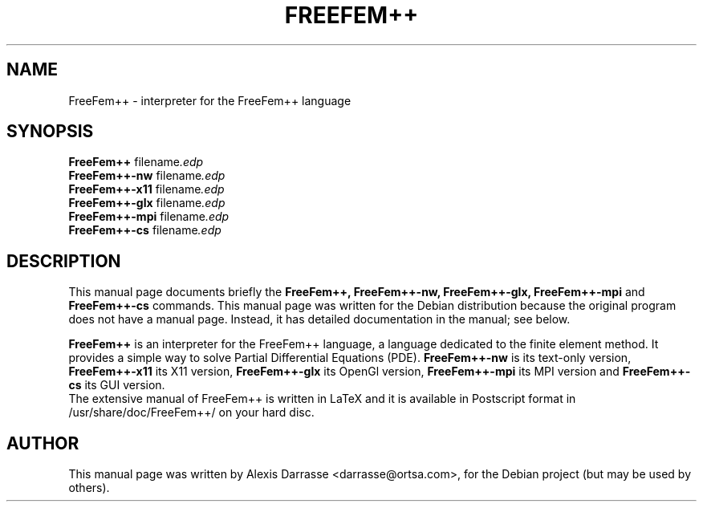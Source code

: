 .\"                                      Hey, EMACS: -*- nroff -*-
.\" First parameter, NAME, should be all caps
.\" Second parameter, SECTION, should be 1-8, maybe w/ subsection
.\" other parameters are allowed: see man(7), man(1)
.TH FREEFEM++ 1 "March 29, 2004"
.\" Please adjust this date whenever revising the manpage.
.\"
.\" Some roff macros, for reference:
.\" .nh        disable hyphenation
.\" .hy        enable hyphenation
.\" .ad l      left justify
.\" .ad b      justify to both left and right margins
.\" .nf        disable filling
.\" .fi        enable filling
.\" .br        insert line break
.\" .sp <n>    insert n+1 empty lines
.\" for manpage-specific macros, see man(7)
.SH NAME
FreeFem++ \- interpreter for the FreeFem++ language
.SH SYNOPSIS
.B FreeFem++
.RI " filename".edp
.br
.B FreeFem++-nw
.RI " filename".edp
.br
.B FreeFem++-x11
.RI " filename".edp
.br
.B FreeFem++-glx
.RI " filename".edp
.br
.B FreeFem++-mpi
.RI " filename".edp
.br
.B FreeFem++-cs
.RI " filename".edp
.SH DESCRIPTION
This manual page documents briefly the
.B FreeFem++, 
.B FreeFem++-nw,
.B FreeFem++-glx,
.B FreeFem++-mpi
and 
.B FreeFem++-cs
commands.
This manual page was written for the Debian distribution
because the original program does not have a manual page.
Instead, it has detailed documentation in the manual; see below.
.PP
.\" TeX users may be more comfortable with the \fB<whatever>\fP and
.\" \fI<whatever>\fP escape sequences to invode bold face and italics, 
.\" respectively.
\fBFreeFem++\fP is an interpreter for the FreeFem++ language, a language
dedicated to the finite element method. It provides a simple way to solve
Partial Differential Equations (PDE).
\fBFreeFem++-nw\fP is its text-only version, \fBFreeFem++-x11\fP its X11
version, \fBFreeFem++-glx\fP its OpenGl version, \fBFreeFem++-mpi\fP
its MPI version and \fBFreeFem++-cs\fP its GUI version.
.br
The extensive manual of FreeFem++ is written in LaTeX and it is available in
Postscript format in /usr/share/doc/FreeFem++/ on your hard disc.
.SH AUTHOR
This manual page was written by Alexis Darrasse <darrasse@ortsa.com>,
for the Debian project (but may be used by others).

